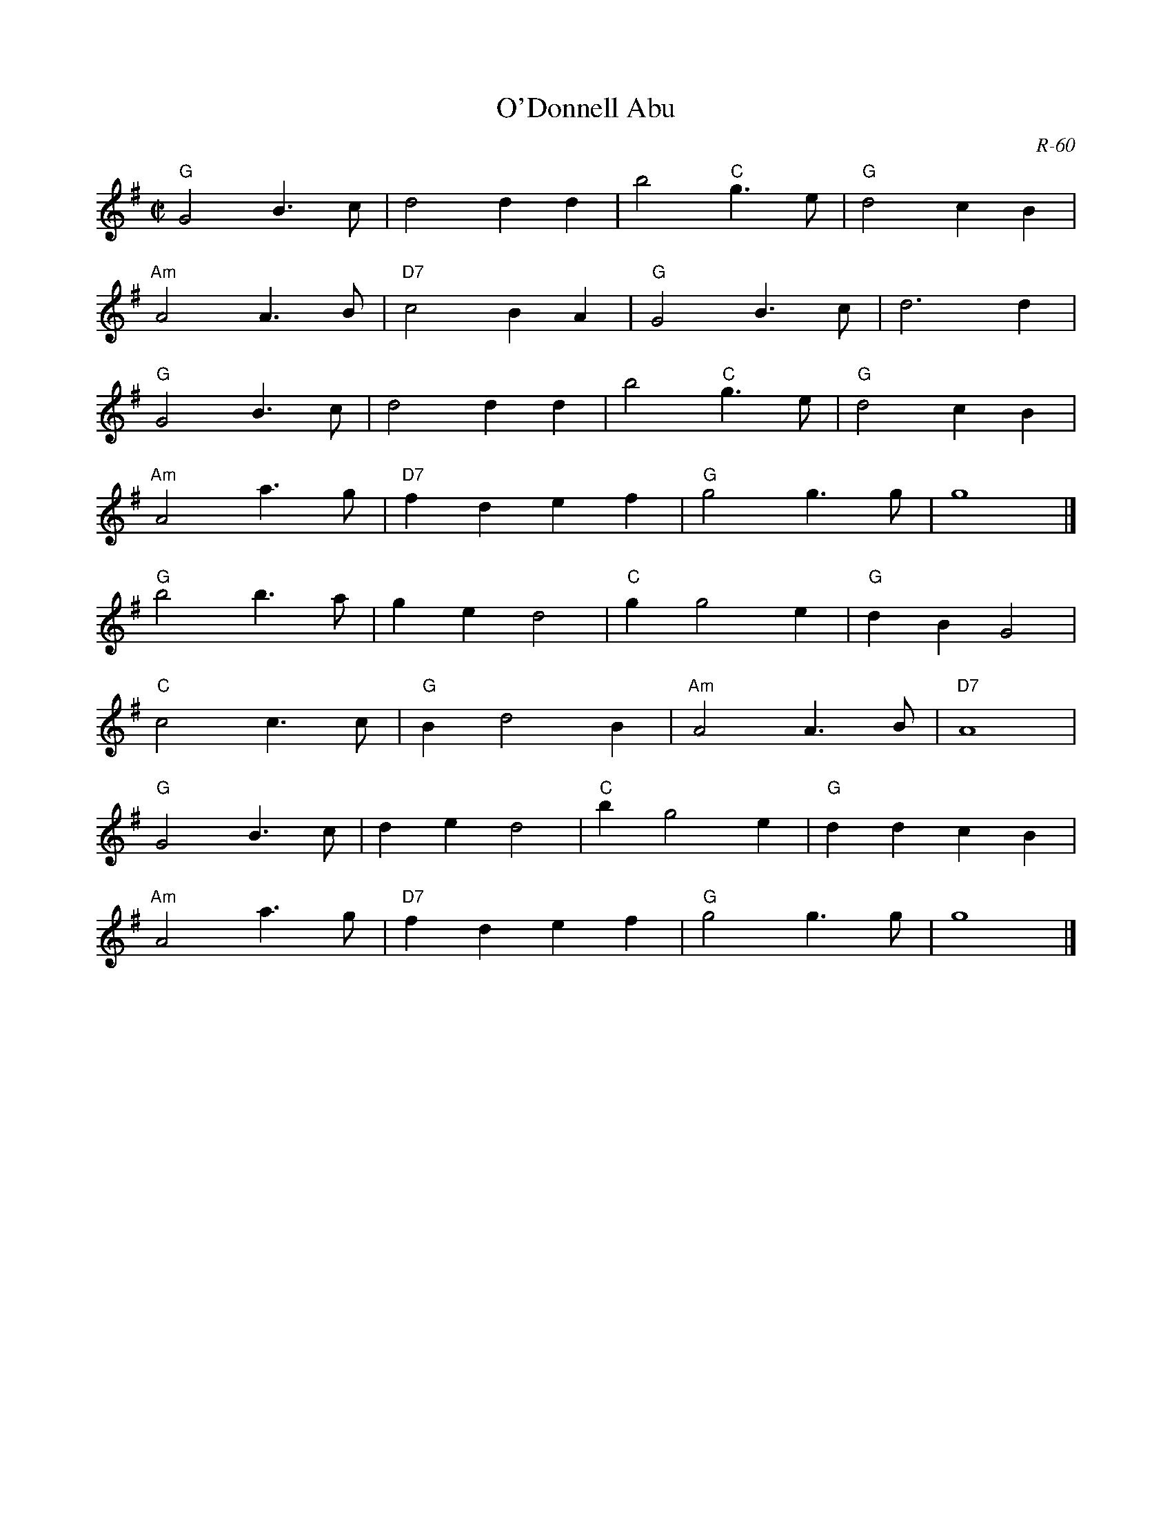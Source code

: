 X:1
T: O'Donnell Abu
C: R-60
M: C|
Z:
R: march
K: G
"G"G4 B3c| d4 d2d2| b4 "C"g3e| "G"d4 c2B2|
"Am"A4 A3B| "D7"c4 B2A2| "G"G4 B3c| d6 d2|
"G"G4 B3c| d4 d2d2| b4 "C"g3e| "G"d4 c2B2|
"Am"A4 a3g| "D7"f2d2 e2f2| "G"g4 g3g| g8|]
\
"G"b4 b3a| g2e2 d4| "C"g2 g4 e2| "G"d2B2 G4|
"C"c4 c3c| "G"B2 d4 B2| "Am"A4 A3B| "D7"A8|
"G"G4 B3c| d2e2 d4| "C"b2 g4 e2| "G"d2d2 c2B2|
"Am"A4 a3g| "D7"f2d2 e2f2| "G"g4 g3g| g8|]
%
